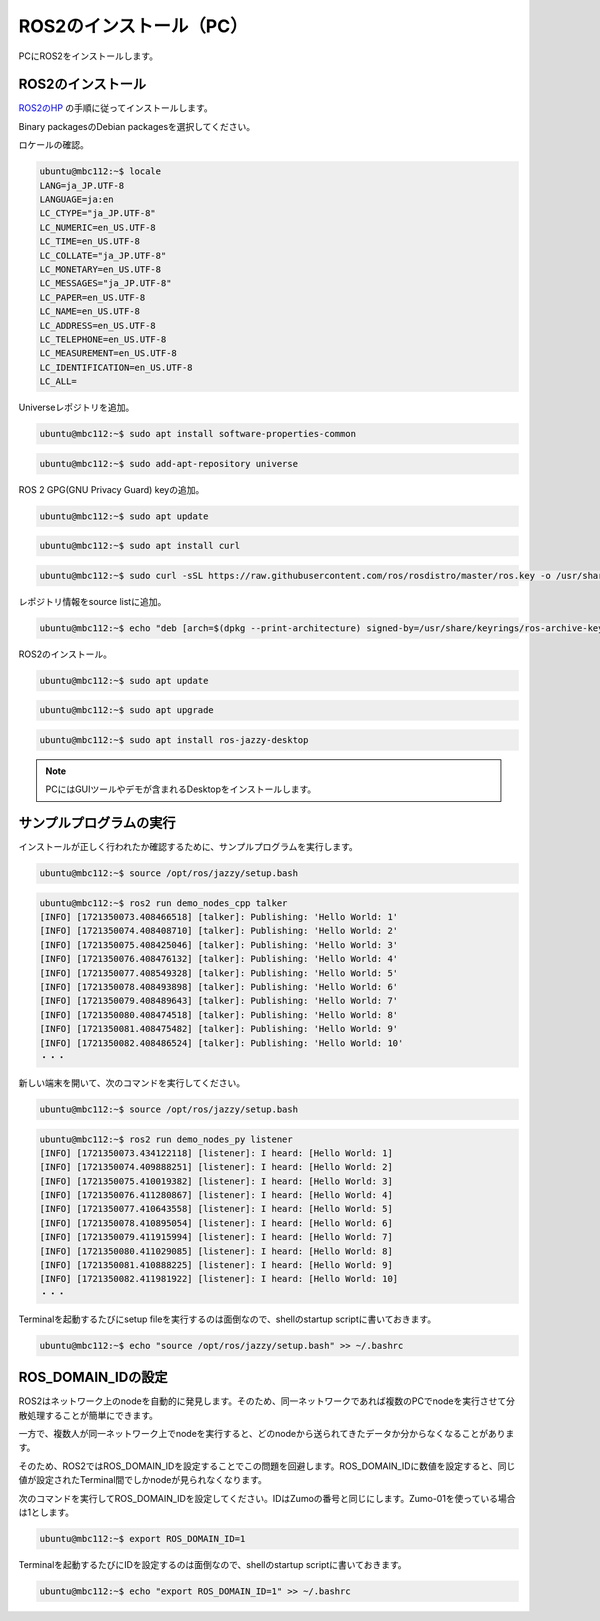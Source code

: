 ============================================================
ROS2のインストール（PC）
============================================================

PCにROS2をインストールします。

ROS2のインストール
============================================================

`ROS2のHP <https://docs.ros.org/en/jazzy/Installation.html>`_ の手順に従ってインストールします。

Binary packagesのDebian packagesを選択してください。

.. image:: ./images/ros2_install_pc_img_01.png

ロケールの確認。

.. code-block:: console

    ubuntu@mbc112:~$ locale
    LANG=ja_JP.UTF-8
    LANGUAGE=ja:en
    LC_CTYPE="ja_JP.UTF-8"
    LC_NUMERIC=en_US.UTF-8
    LC_TIME=en_US.UTF-8
    LC_COLLATE="ja_JP.UTF-8"
    LC_MONETARY=en_US.UTF-8
    LC_MESSAGES="ja_JP.UTF-8"
    LC_PAPER=en_US.UTF-8
    LC_NAME=en_US.UTF-8
    LC_ADDRESS=en_US.UTF-8
    LC_TELEPHONE=en_US.UTF-8
    LC_MEASUREMENT=en_US.UTF-8
    LC_IDENTIFICATION=en_US.UTF-8
    LC_ALL=

Universeレポジトリを追加。

.. code-block:: console

    ubuntu@mbc112:~$ sudo apt install software-properties-common

.. code-block:: console

    ubuntu@mbc112:~$ sudo add-apt-repository universe

ROS 2 GPG(GNU Privacy Guard) keyの追加。

.. code-block:: console

    ubuntu@mbc112:~$ sudo apt update

.. code-block:: console

    ubuntu@mbc112:~$ sudo apt install curl

.. code-block:: console

    ubuntu@mbc112:~$ sudo curl -sSL https://raw.githubusercontent.com/ros/rosdistro/master/ros.key -o /usr/share/keyrings/ros-archive-keyring.gpg

レポジトリ情報をsource listに追加。

.. code-block:: console

    ubuntu@mbc112:~$ echo "deb [arch=$(dpkg --print-architecture) signed-by=/usr/share/keyrings/ros-archive-keyring.gpg] http://packages.ros.org/ros2/ubuntu $(. /etc/os-release && echo $UBUNTU_CODENAME) main" | sudo tee /etc/apt/sources.list.d/ros2.list > /dev/null

ROS2のインストール。

.. code-block:: console

    ubuntu@mbc112:~$ sudo apt update

.. code-block:: console

    ubuntu@mbc112:~$ sudo apt upgrade

.. code-block:: console

    ubuntu@mbc112:~$ sudo apt install ros-jazzy-desktop

.. note::

   PCにはGUIツールやデモが含まれるDesktopをインストールします。

サンプルプログラムの実行
============================================================

インストールが正しく行われたか確認するために、サンプルプログラムを実行します。

.. code-block:: console

    ubuntu@mbc112:~$ source /opt/ros/jazzy/setup.bash

.. code-block:: console

    ubuntu@mbc112:~$ ros2 run demo_nodes_cpp talker
    [INFO] [1721350073.408466518] [talker]: Publishing: 'Hello World: 1'
    [INFO] [1721350074.408408710] [talker]: Publishing: 'Hello World: 2'
    [INFO] [1721350075.408425046] [talker]: Publishing: 'Hello World: 3'
    [INFO] [1721350076.408476132] [talker]: Publishing: 'Hello World: 4'
    [INFO] [1721350077.408549328] [talker]: Publishing: 'Hello World: 5'
    [INFO] [1721350078.408493898] [talker]: Publishing: 'Hello World: 6'
    [INFO] [1721350079.408489643] [talker]: Publishing: 'Hello World: 7'
    [INFO] [1721350080.408474518] [talker]: Publishing: 'Hello World: 8'
    [INFO] [1721350081.408475482] [talker]: Publishing: 'Hello World: 9'
    [INFO] [1721350082.408486524] [talker]: Publishing: 'Hello World: 10'
    ・・・

新しい端末を開いて、次のコマンドを実行してください。

.. code-block:: console

    ubuntu@mbc112:~$ source /opt/ros/jazzy/setup.bash

.. code-block:: console

    ubuntu@mbc112:~$ ros2 run demo_nodes_py listener
    [INFO] [1721350073.434122118] [listener]: I heard: [Hello World: 1]
    [INFO] [1721350074.409888251] [listener]: I heard: [Hello World: 2]
    [INFO] [1721350075.410019382] [listener]: I heard: [Hello World: 3]
    [INFO] [1721350076.411280867] [listener]: I heard: [Hello World: 4]
    [INFO] [1721350077.410643558] [listener]: I heard: [Hello World: 5]
    [INFO] [1721350078.410895054] [listener]: I heard: [Hello World: 6]
    [INFO] [1721350079.411915994] [listener]: I heard: [Hello World: 7]
    [INFO] [1721350080.411029085] [listener]: I heard: [Hello World: 8]
    [INFO] [1721350081.410888225] [listener]: I heard: [Hello World: 9]
    [INFO] [1721350082.411981922] [listener]: I heard: [Hello World: 10]
    ・・・

Terminalを起動するたびにsetup fileを実行するのは面倒なので、shellのstartup scriptに書いておきます。

.. code-block:: console

    ubuntu@mbc112:~$ echo "source /opt/ros/jazzy/setup.bash" >> ~/.bashrc

ROS_DOMAIN_IDの設定
============================================================

ROS2はネットワーク上のnodeを自動的に発見します。そのため、同一ネットワークであれば複数のPCでnodeを実行させて分散処理することが簡単にできます。

一方で、複数人が同一ネットワーク上でnodeを実行すると、どのnodeから送られてきたデータか分からなくなることがあります。

そのため、ROS2ではROS_DOMAIN_IDを設定することでこの問題を回避します。ROS_DOMAIN_IDに数値を設定すると、同じ値が設定されたTerminal間でしかnodeが見られなくなります。

次のコマンドを実行してROS_DOMAIN_IDを設定してください。IDはZumoの番号と同じにします。Zumo-01を使っている場合は1とします。

.. code-block:: console

    ubuntu@mbc112:~$ export ROS_DOMAIN_ID=1

Terminalを起動するたびにIDを設定するのは面倒なので、shellのstartup scriptに書いておきます。

.. code-block:: console

    ubuntu@mbc112:~$ echo "export ROS_DOMAIN_ID=1" >> ~/.bashrc
